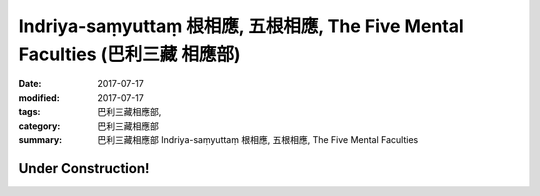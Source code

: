 Indriya-saṃyuttaṃ 根相應, 五根相應, The Five Mental Faculties (巴利三藏 相應部)
##################################################################################

:date: 2017-07-17
:modified: 2017-07-17
:tags: 巴利三藏相應部, 
:category: 巴利三藏相應部
:summary: 巴利三藏相應部 Indriya-saṃyuttaṃ 根相應, 五根相應, The Five Mental Faculties

Under Construction!
+++++++++++++++++++++++++


..
  create on 2017.07.17
